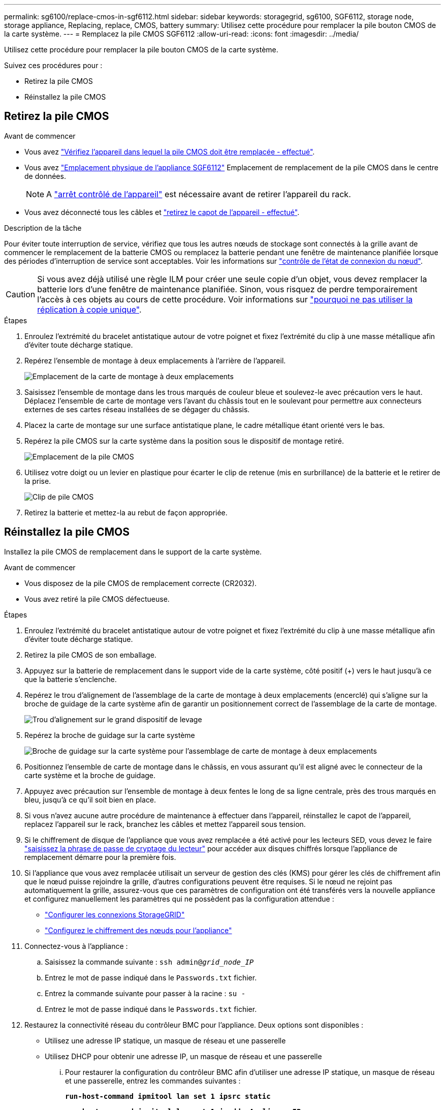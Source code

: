 ---
permalink: sg6100/replace-cmos-in-sgf6112.html 
sidebar: sidebar 
keywords: storagegrid, sg6100, SGF6112, storage node, storage appliance, Replacing, replace, CMOS, battery 
summary: Utilisez cette procédure pour remplacer la pile bouton CMOS de la carte système. 
---
= Remplacez la pile CMOS SGF6112
:allow-uri-read: 
:icons: font
:imagesdir: ../media/


[role="lead"]
Utilisez cette procédure pour remplacer la pile bouton CMOS de la carte système.

Suivez ces procédures pour :

* Retirez la pile CMOS
* Réinstallez la pile CMOS




== Retirez la pile CMOS

.Avant de commencer
* Vous avez link:verify-component-to-replace.html["Vérifiez l'appareil dans lequel la pile CMOS doit être remplacée - effectué"].
* Vous avez link:locating-sgf6112-in-data-center.html["Emplacement physique de l'appliance SGF6112"] Emplacement de remplacement de la pile CMOS dans le centre de données.
+

NOTE: A link:power-sgf6112-off-on.html#shut-down-the-sgf6112-appliance["arrêt contrôlé de l'appareil"] est nécessaire avant de retirer l'appareil du rack.

* Vous avez déconnecté tous les câbles et link:reinstalling-sgf6112-cover.html["retirez le capot de l'appareil - effectué"].


.Description de la tâche
Pour éviter toute interruption de service, vérifiez que tous les autres nœuds de stockage sont connectés à la grille avant de commencer le remplacement de la batterie CMOS ou remplacez la batterie pendant une fenêtre de maintenance planifiée lorsque des périodes d'interruption de service sont acceptables. Voir les informations sur https://docs.netapp.com/us-en/storagegrid-118/monitor/monitoring-system-health.html#monitor-node-connection-states["contrôle de l'état de connexion du nœud"^].


CAUTION: Si vous avez déjà utilisé une règle ILM pour créer une seule copie d'un objet, vous devez remplacer la batterie lors d'une fenêtre de maintenance planifiée. Sinon, vous risquez de perdre temporairement l'accès à ces objets au cours de cette procédure. Voir informations sur https://docs.netapp.com/us-en/storagegrid-118/ilm/why-you-should-not-use-single-copy-replication.html["pourquoi ne pas utiliser la réplication à copie unique"^].

.Étapes
. Enroulez l'extrémité du bracelet antistatique autour de votre poignet et fixez l'extrémité du clip à une masse métallique afin d'éviter toute décharge statique.
. Repérez l'ensemble de montage à deux emplacements à l'arrière de l'appareil.
+
image::../media/SGF6112-two-slot-riser-position.png[Emplacement de la carte de montage à deux emplacements]

. Saisissez l'ensemble de montage dans les trous marqués de couleur bleue et soulevez-le avec précaution vers le haut. Déplacez l'ensemble de carte de montage vers l'avant du châssis tout en le soulevant pour permettre aux connecteurs externes de ses cartes réseau installées de se dégager du châssis.
. Placez la carte de montage sur une surface antistatique plane, le cadre métallique étant orienté vers le bas.
. Repérez la pile CMOS sur la carte système dans la position sous le dispositif de montage retiré.
+
image::../media/SGF6112-cmos-position.png[Emplacement de la pile CMOS]

. Utilisez votre doigt ou un levier en plastique pour écarter le clip de retenue (mis en surbrillance) de la batterie et le retirer de la prise.
+
image::../media/SGF6112-battery-cmos.png[Clip de pile CMOS]

. Retirez la batterie et mettez-la au rebut de façon appropriée.




== Réinstallez la pile CMOS

Installez la pile CMOS de remplacement dans le support de la carte système.

.Avant de commencer
* Vous disposez de la pile CMOS de remplacement correcte (CR2032).
* Vous avez retiré la pile CMOS défectueuse.


.Étapes
. Enroulez l'extrémité du bracelet antistatique autour de votre poignet et fixez l'extrémité du clip à une masse métallique afin d'éviter toute décharge statique.
. Retirez la pile CMOS de son emballage.
. Appuyez sur la batterie de remplacement dans le support vide de la carte système, côté positif (+) vers le haut jusqu'à ce que la batterie s'enclenche.
. Repérez le trou d'alignement de l'assemblage de la carte de montage à deux emplacements (encerclé) qui s'aligne sur la broche de guidage de la carte système afin de garantir un positionnement correct de l'assemblage de la carte de montage.
+
image::../media/sgf6112_two-slot-riser_alignment_hole.png[Trou d'alignement sur le grand dispositif de levage]

. Repérez la broche de guidage sur la carte système
+
image::../media/sgf6112_two-slot-riser_guide-pin.png[Broche de guidage sur la carte système pour l'assemblage de carte de montage à deux emplacements]

. Positionnez l'ensemble de carte de montage dans le châssis, en vous assurant qu'il est aligné avec le connecteur de la carte système et la broche de guidage.
. Appuyez avec précaution sur l'ensemble de montage à deux fentes le long de sa ligne centrale, près des trous marqués en bleu, jusqu'à ce qu'il soit bien en place.
. Si vous n'avez aucune autre procédure de maintenance à effectuer dans l'appareil, réinstallez le capot de l'appareil, replacez l'appareil sur le rack, branchez les câbles et mettez l'appareil sous tension.
. Si le chiffrement de disque de l'appliance que vous avez remplacée a été activé pour les lecteurs SED, vous devez le faire link:../installconfig/optional-enabling-node-encryption.html#access-an-encrypted-drive["saisissez la phrase de passe de cryptage du lecteur"] pour accéder aux disques chiffrés lorsque l'appliance de remplacement démarre pour la première fois.
. Si l'appliance que vous avez remplacée utilisait un serveur de gestion des clés (KMS) pour gérer les clés de chiffrement afin que le nœud puisse rejoindre la grille, d'autres configurations peuvent être requises. Si le nœud ne rejoint pas automatiquement la grille, assurez-vous que ces paramètres de configuration ont été transférés vers la nouvelle appliance et configurez manuellement les paramètres qui ne possèdent pas la configuration attendue :
+
** link:../installconfig/accessing-storagegrid-appliance-installer.html["Configurer les connexions StorageGRID"]
** https://docs.netapp.com/us-en/storagegrid-118/admin/kms-overview-of-kms-and-appliance-configuration.html#set-up-the-appliance["Configurez le chiffrement des nœuds pour l'appliance"^]


. Connectez-vous à l'appliance :
+
.. Saisissez la commande suivante : `ssh admin@_grid_node_IP_`
.. Entrez le mot de passe indiqué dans le `Passwords.txt` fichier.
.. Entrez la commande suivante pour passer à la racine : `su -`
.. Entrez le mot de passe indiqué dans le `Passwords.txt` fichier.


. Restaurez la connectivité réseau du contrôleur BMC pour l'appliance. Deux options sont disponibles :
+
** Utilisez une adresse IP statique, un masque de réseau et une passerelle
** Utilisez DHCP pour obtenir une adresse IP, un masque de réseau et une passerelle
+
... Pour restaurer la configuration du contrôleur BMC afin d'utiliser une adresse IP statique, un masque de réseau et une passerelle, entrez les commandes suivantes :
+
`*run-host-command ipmitool lan set 1 ipsrc static*`

+
`*run-host-command ipmitool lan set 1 ipaddr _Appliance_IP_*`

+
`*run-host-command ipmitool lan set 1 netmask _Netmask_IP_*`

+
`*run-host-command ipmitool lan set 1 defgw ipaddr _Default_gateway_*`

... Pour restaurer la configuration du contrôleur BMC afin d'utiliser DHCP pour obtenir une adresse IP, un masque de réseau et une passerelle, entrez la commande suivante :
+
`*run-host-command ipmitool lan set 1 ipsrc dhcp*`





. Après avoir restauré la connectivité réseau du contrôleur BMC, connectez-vous à l'interface du contrôleur BMC pour vérifier et restaurer toute configuration BMC personnalisée supplémentaire que vous avez éventuellement appliquée. Par exemple, vous devez confirmer les paramètres des destinations d'interruption SNMP et des notifications par e-mail. Voir link:../installconfig/configuring-bmc-interface.html["Configurer l'interface BMC"].
. Vérifiez que le nœud de l'appliance s'affiche dans Grid Manager et qu'aucune alerte n'apparaît.

